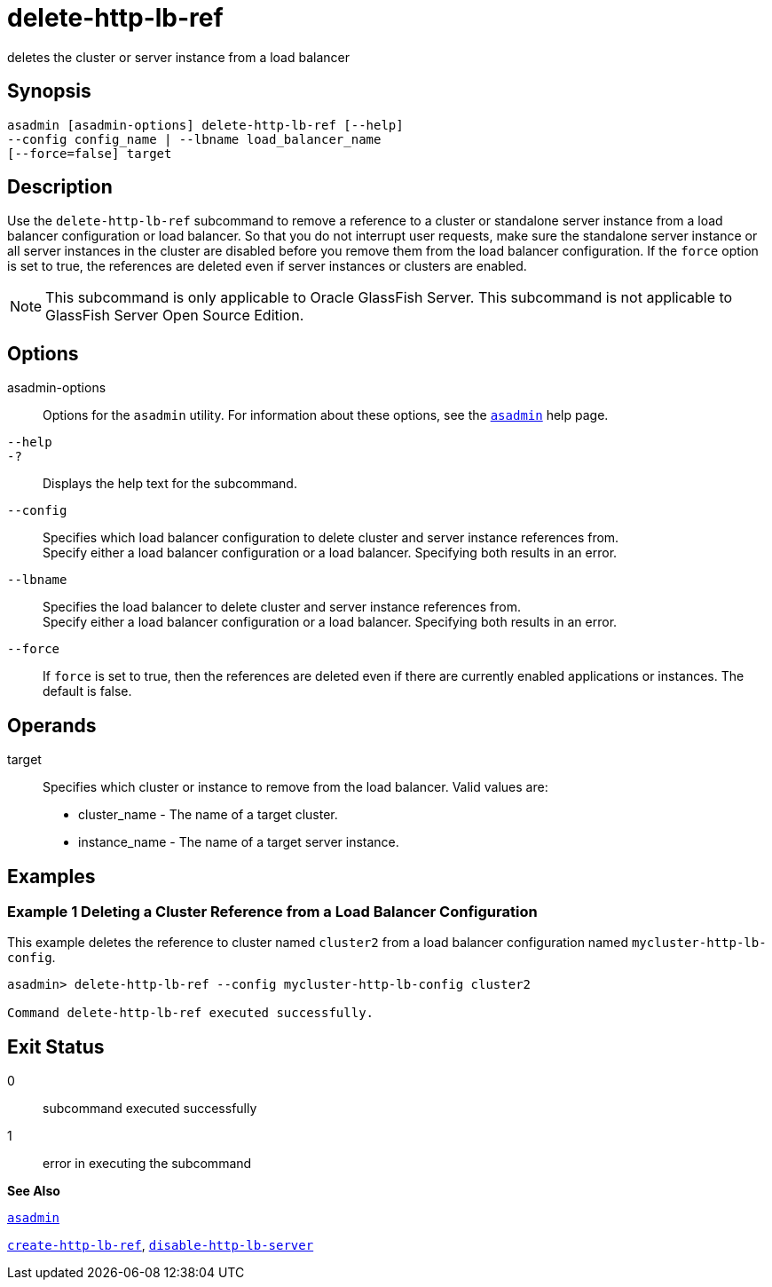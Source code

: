 [[delete-http-lb-ref]]
= delete-http-lb-ref

deletes the cluster or server instance from a load balancer

[[synopsis]]
== Synopsis

[source,shell]
----
asadmin [asadmin-options] delete-http-lb-ref [--help] 
--config config_name | --lbname load_balancer_name
[--force=false] target
----

[[description]]
== Description

Use the `delete-http-lb-ref` subcommand to remove a reference to a cluster or standalone server instance from a load balancer configuration or load balancer. So that you do not interrupt user requests, make sure the standalone server instance or all server instances in the cluster are disabled before you remove them from the load balancer configuration. If the `force` option is set to true, the references are deleted even if server instances or clusters are enabled.


[NOTE]
====
This subcommand is only applicable to Oracle GlassFish Server. This subcommand is not applicable to GlassFish Server Open Source Edition.
====


[[options]]
== Options

asadmin-options::
  Options for the `asadmin` utility. For information about these options, see the xref:asadmin.adoc#asadmin[`asadmin`] help page.
`--help`::
`-?`::
  Displays the help text for the subcommand.
`--config`::
  Specifies which load balancer configuration to delete cluster and server instance references from. +
  Specify either a load balancer configuration or a load balancer. Specifying both results in an error.
`--lbname`::
  Specifies the load balancer to delete cluster and server instance references from. +
  Specify either a load balancer configuration or a load balancer. Specifying both results in an error.
`--force`::
  If `force` is set to true, then the references are deleted even if there are currently enabled applications or instances. The default is false.

[[operands]]
== Operands

target::
  Specifies which cluster or instance to remove from the load balancer. Valid values are: +
  * cluster_name - The name of a target cluster.
  * instance_name - The name of a target server instance.

[[examples]]
== Examples

[[example-1]]
=== Example 1 Deleting a Cluster Reference from a Load Balancer Configuration

This example deletes the reference to cluster named `cluster2` from a load balancer configuration named `mycluster-http-lb-config`.

[source,shell]
----
asadmin> delete-http-lb-ref --config mycluster-http-lb-config cluster2 

Command delete-http-lb-ref executed successfully.
----

[[exit-status]]
== Exit Status

0::
  subcommand executed successfully
1::
  error in executing the subcommand

*See Also*

xref:asadmin.adoc#asadmin-1m[`asadmin`]

xref:create-http-lb-ref.adoc#create-http-lb-ref[`create-http-lb-ref`],
xref:disable-http-lb-server.adoc#disable-http-lb-server[`disable-http-lb-server`]


